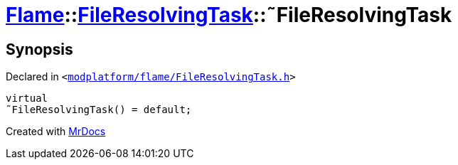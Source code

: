 [#Flame-FileResolvingTask-2destructor]
= xref:Flame.adoc[Flame]::xref:Flame/FileResolvingTask.adoc[FileResolvingTask]::&tilde;FileResolvingTask
:relfileprefix: ../../
:mrdocs:


== Synopsis

Declared in `&lt;https://github.com/PrismLauncher/PrismLauncher/blob/develop/launcher/modplatform/flame/FileResolvingTask.h#L28[modplatform&sol;flame&sol;FileResolvingTask&period;h]&gt;`

[source,cpp,subs="verbatim,replacements,macros,-callouts"]
----
virtual
&tilde;FileResolvingTask() = default;
----



[.small]#Created with https://www.mrdocs.com[MrDocs]#
